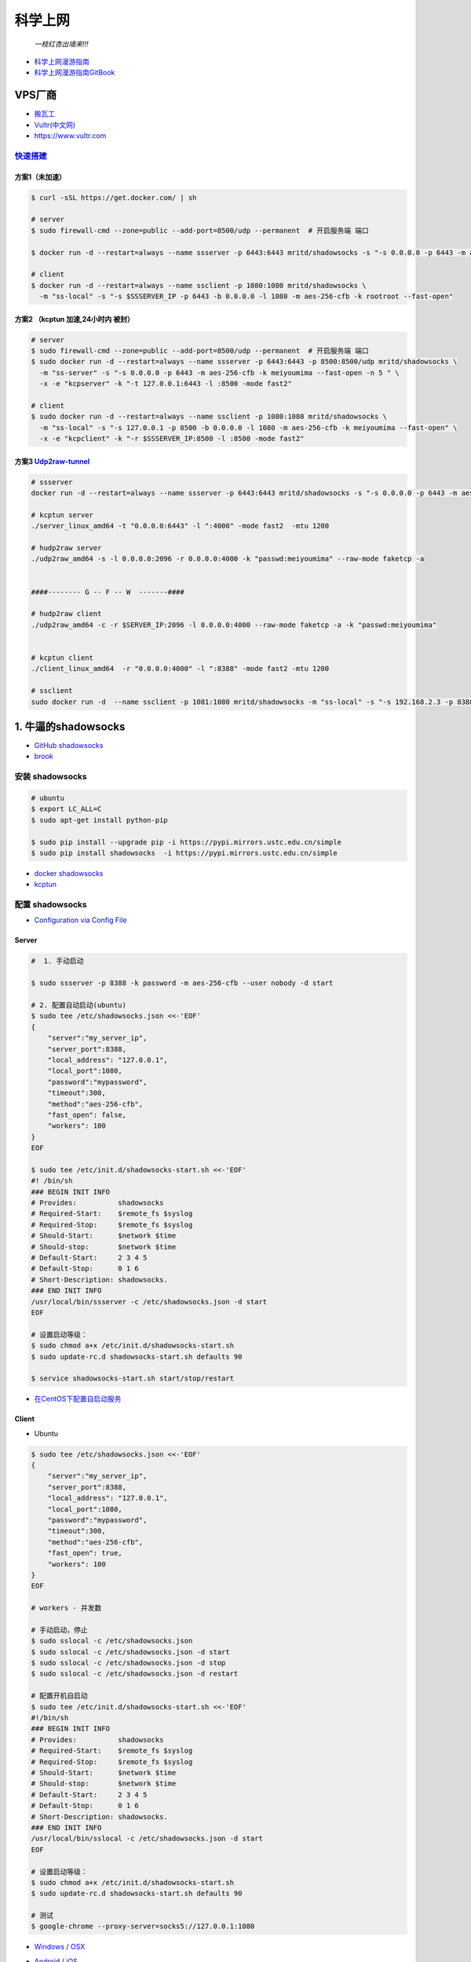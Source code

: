 ##########
科学上网
##########



                          *一枝红杏出墙来!!!*

.. image:: https://ss0.bdstatic.com/70cFuHSh_Q1YnxGkpoWK1HF6hhy/it/u=1821475898,231081266&fm=27&gp=0.jpg
    :alt: alternate text
    :align: center

* `科学上网漫游指南 <https://lvii.gitbooks.io/outman/content/>`_
* `科学上网漫游指南GitBook <https://www.gitbook.com/book/lvii/outman/details>`_
 
************
VPS厂商
************

* `搬瓦工 <https://bwh1.net/>`_
* `Vultr(中文网) <https://buy.shangyufeidi.com/vultr/?f=bad>`_
* https://www.vultr.com


`快速搭建 <https://hub.docker.com/r/mritd/shadowsocks/>`_ 
========================================================================


方案1（未加速）
-----------------

.. code-block:: sh

    $ curl -sSL https://get.docker.com/ | sh
     
    # server
    $ sudo firewall-cmd --zone=public --add-port=8500/udp --permanent  # 开启服务端 端口

    $ docker run -d --restart=always --name ssserver -p 6443:6443 mritd/shadowsocks -s "-s 0.0.0.0 -p 6443 -m aes-256-cfb -k rootroot --fast-open"

    # client
    $ docker run -d --restart=always --name ssclient -p 1080:1080 mritd/shadowsocks \
      -m "ss-local" -s "-s $SSSERVER_IP -p 6443 -b 0.0.0.0 -l 1080 -m aes-256-cfb -k rootroot --fast-open" 

方案2 （kcptun 加速,24小时内 被封）
--------------------------------------

.. code-block:: sh

    # server
    $ sudo firewall-cmd --zone=public --add-port=8500/udp --permanent  # 开启服务端 端口
    $ sudo docker run -d --restart=always --name ssserver -p 6443:6443 -p 8500:8500/udp mritd/shadowsocks \
      -m "ss-server" -s "-s 0.0.0.0 -p 6443 -m aes-256-cfb -k meiyoumima --fast-open -n 5 " \
      -x -e "kcpserver" -k "-t 127.0.0.1:6443 -l :8500 -mode fast2"

    # client
    $ sudo docker run -d --restart=always --name ssclient -p 1080:1080 mritd/shadowsocks \
      -m "ss-local" -s "-s 127.0.0.1 -p 8500 -b 0.0.0.0 -l 1080 -m aes-256-cfb -k meiyoumima --fast-open" \
      -x -e "kcpclient" -k "-r $SSSERVER_IP:8500 -l :8500 -mode fast2"


方案3  `Udp2raw-tunnel <https://github.com/wangyu-/udp2raw-tunnel/blob/master/doc/kcptun_step_by_step.md>`_
----------------------------------------------------------------------------------------------------------------

.. code-block:: sh

   # ssserver
   docker run -d --restart=always --name ssserver -p 6443:6443 mritd/shadowsocks -s "-s 0.0.0.0 -p 6443 -m aes-256-cfb -k rootroot --fast-open"

   # kcptun server 
   ./server_linux_amd64 -t "0.0.0.0:6443" -l ":4000" -mode fast2  -mtu 1200

   # hudp2raw server
   ./udp2raw_amd64 -s -l 0.0.0.0:2096 -r 0.0.0.0:4000 -k "passwd:meiyoumima" --raw-mode faketcp -a


   ####-------- G -- F -- W  -------####

   # hudp2raw client
   ./udp2raw_amd64 -c -r $SERVER_IP:2096 -l 0.0.0.0:4000 --raw-mode faketcp -a -k "passwd:meiyoumima"


   # kcptun client 
   ./client_linux_amd64  -r "0.0.0.0:4000" -l ":8388" -mode fast2 -mtu 1200
    
   # ssclient
   sudo docker run -d  --name ssclient -p 1081:1080 mritd/shadowsocks -m "ss-local" -s "-s 192.168.2.3 -p 8388 -b 0.0.0.0 -l 1080 -m aes-256-cfb -k rootroot --fast-open"


*************************
1. 牛逼的shadowsocks          
*************************

* `GitHub shadowsocks <https://github.com/ziggear/shadowsocks>`_

* `brook <https://github.com/txthinking/brook>`_

安装 shadowsocks
==================

.. code-block:: bash

    # ubuntu
    $ export LC_ALL=C
    $ sudo apt-get install python-pip 

    $ sudo pip install --upgrade pip -i https://pypi.mirrors.ustc.edu.cn/simple
    $ sudo pip install shadowsocks  -i https://pypi.mirrors.ustc.edu.cn/simple

* `docker shadowsocks <https://hub.docker.com/r/mritd/shadowsocks/>`_
* `kcptun <https://www.cmsky.com/kcptun/>`_

配置 shadowsocks
==================

* `Configuration via Config File <https://github.com/shadowsocks/shadowsocks/wiki/Configuration-via-Config-File>`_


Server  
--------


.. code-block:: bash
    
    #  1. 手动启动

    $ sudo ssserver -p 8388 -k password -m aes-256-cfb --user nobody -d start

    # 2. 配置自动启动(ubuntu)
    $ sudo tee /etc/shadowsocks.json <<-'EOF'
    {
        "server":"my_server_ip",
        "server_port":8388,
        "local_address": "127.0.0.1",
        "local_port":1080,
        "password":"mypassword",
        "timeout":300,
        "method":"aes-256-cfb",
        "fast_open": false,
        "workers": 100
    }
    EOF

    $ sudo tee /etc/init.d/shadowsocks-start.sh <<-'EOF'
    #! /bin/sh
    ### BEGIN INIT INFO
    # Provides:          shadowsocks
    # Required-Start:    $remote_fs $syslog
    # Required-Stop:     $remote_fs $syslog
    # Should-Start:      $network $time
    # Should-stop:       $network $time
    # Default-Start:     2 3 4 5
    # Default-Stop:      0 1 6
    # Short-Description: shadowsocks.
    ### END INIT INFO
    /usr/local/bin/ssserver -c /etc/shadowsocks.json -d start
    EOF

    # 设置启动等级： 
    $ sudo chmod a+x /etc/init.d/shadowsocks-start.sh
    $ sudo update-rc.d shadowsocks-start.sh defaults 90

    $ service shadowsocks-start.sh start/stop/restart

* `在CentOS下配置自启动服务 <http://imchao.wang/2014/02/21/make-your-service-autostart-on-linux/>`_

Client
------
    
* Ubuntu

.. code-block:: bash

    $ sudo tee /etc/shadowsocks.json <<-'EOF'
    {
        "server":"my_server_ip",
        "server_port":8388,
        "local_address": "127.0.0.1",
        "local_port":1080,
        "password":"mypassword",
        "timeout":300,
        "method":"aes-256-cfb",
        "fast_open": true,
        "workers": 100
    }
    EOF

    # workers - 并发数
    
    # 手动启动，停止
    $ sudo sslocal -c /etc/shadowsocks.json
    $ sudo sslocal -c /etc/shadowsocks.json -d start
    $ sudo sslocal -c /etc/shadowsocks.json -d stop
    $ sudo sslocal -c /etc/shadowsocks.json -d restart

    # 配置开机自启动
    $ sudo tee /etc/init.d/shadowsocks-start.sh <<-'EOF'
    #!/bin/sh
    ### BEGIN INIT INFO
    # Provides:          shadowsocks
    # Required-Start:    $remote_fs $syslog
    # Required-Stop:     $remote_fs $syslog
    # Should-Start:      $network $time
    # Should-stop:       $network $time
    # Default-Start:     2 3 4 5
    # Default-Stop:      0 1 6
    # Short-Description: shadowsocks.
    ### END INIT INFO
    /usr/local/bin/sslocal -c /etc/shadowsocks.json -d start
    EOF

    # 设置启动等级： 
    $ sudo chmod a+x /etc/init.d/shadowsocks-start.sh
    $ sudo update-rc.d shadowsocks-start.sh defaults 90

    # 测试
    $ google-chrome --proxy-server=socks5://127.0.0.1:1080

* Windows_ / OSX_ 

.. _Windows: https://github.com/shadowsocks/shadowsocks-csharp
.. _OSX: https://github.com/shadowsocks/shadowsocks-iOS/wiki/Shadowsocks-for-OSX-Help

* Android_ / iOS_ 

.. _Android: https://github.com/shadowsocks/shadowsocks-android 
.. _iOS: https://github.com/shadowsocks/shadowsocks-iOS/wiki/Help

* OpenWRT_ 

.. _OpenWRT: https://github.com/shadowsocks/openwrt-shadowsocks

参考
============

* https://www.cnblogs.com/cursorhu/p/7157257.html

* http://blog.csdn.net/lee_j_r/article/details/54019691
* https://www.8dlive.com/post/168.html
* http://xinwen.eastday.com/a/170207195821936.html
    

kcptun 加速
==============

* `kcptun  <https://github.com/xtaci/kcptun>`_   
* `Using shadowsocks and kcptun <http://litaotju.github.io/2017/05/14/Uwssing-shadowsocks-and-kcptun/>`_


+--------------+------------------------------+--------------------------+
| 属性         |  客户端                      |  服务器                  |
+==============+==============================+==========================+
| listener_port| 与shadowsocks交互的端口      |  对外的端口              |
+--------------+------------------------------+--------------------------+
| target_ip    | 服务器的IP                   |  本机                    |
+--------------+------------------------------+--------------------------+
| target_port  | 服务器的端口（listen_port）  |  与shadowsocks交互的端口 |
+--------------+------------------------------+--------------------------+

-------

* `kcptun-android <https://github.com/shadowsocks/kcptun-android/releases>`_


参考       
-----------

* `搬瓦工VPS/OPENVZ加速工具kcptun <https://www.cmsky.com/kcptun/>`_



****************************
2. 神奇的SwitchyOmega             
****************************

配置代理
============

.. image:: ./image/proxy.png
    :scale: 100%
    :alt: alternate text
    :align: center

 
配置自动切换
============

* `gfwlist <https://github.com/gfwlist/gfwlist>`_

*导入在线，规则列表，立即更新情景模式*

.. code:: 

    在线规则列表:
    https://raw.githubusercontent.com/gfwlist/gfwlist/master/gfwlist.txt 


.. image:: ./image/auto_switch.png
    :scale: 100%
    :alt: alternate text
    :align: center
 
参考
============

* `Chrome 配置 SwitchyOmega <http://www.cylong.com/blog/2017/04/09/chrome-SwitchyOmega/>`_
* `SS + SwitchyOmega实现代理自动切换 <https://eliyar.biz/AutoProxy-By-Shadowsocks-and-SwitchyOmega/>`_


************************************
3. polipo http/https的代理转发
************************************

Shadowsocks是我们常用的代理工具,它使用socks5协议,而终端很多工具目前只支持http和https等协议,对socks5协议支持不够好, 所以需要将socks协议转换成http协议.

.. code-block:: bash

    # ubuntu
    $ sudo apt-get install polipo
    $ sudo polipo -v
    $ man polipo
    # the default values.  See /usr/share/doc/polipo/examples/config.sample
    
    # mac
    $ brew  search polipo
    $ sudo mkdir /etc/polipo

.. code-block:: bash

    $ sudo tee /etc/polipo/config <<-'EOF'

    # This file only needs to list configuration variables that deviate
    # from the default values.  See /usr/share/doc/polipo/examples/config.sample
    # and "polipo -v" for variables you can tweak and further information.

    logSyslog = true
    logFile = /var/log/polipo/polipo.log

    socksParentProxy = "127.0.0.1:1080"
    socksProxyType = socks5

    proxyAddress = "0.0.0.0"
    proxyPort = 8123
    allowedClients = 127.0.0.1, ::1, 192.168.8.0/24 
    
    EOF

    # ubuntu
    $ sudo service polipo restart

    # mac
    $ sudo mkdir /var/log/polipo
    $ sudo polipo socksParentProxy=localhost:1080

:: 

    socksParentProxy : 上级代理ip,端口
    socksProxyType   : 是上级代理类型

    proxyAddress     : 监听的ip
    proxyPort        : 是本地监听端口
    allowedClients   : 是允许连接ip范围


.. code-block:: bash

    # 以ubuntu 测试通过
    echo -e "\n------------------------------------------\n"
    curl ip.gs
    #curl ifconfig.me
    echo -e "\n------------------------------------------\n"

    export https_proxy=https://127.0.0.1:8123
    export  http_proxy=http://127.0.0.1:8123
    export HTTPS_PROXY=https://127.0.0.1:8123
    export  HTTP_PROXY=http://127.0.0.1:8123

    curl ip.gs
    #curl ifconfig.me
    echo -e "\n------------------------------------------\n"

    $ git config --global http.proxy=localhost:8123
 
* `How To setup polipo on OSX <https://gist.github.com/maoo/3262589c9db989c6e948>`_


************************************
4. 端口转发
************************************

* 内网渗透之端口转发与代理工具总结:
	* https://www.freebuf.com/articles/web/170970.html
	* https://github.com/Brucetg/Pentest-tools.git
        * /home/promote/Documents/Pentest-tools/端口转发


.. code-block:: sh

    #端口转发
    lcx.exe -slave 192.168.8.6 8888 127.0.0.1 9666
    lcx.exe -listen  8888 8889  #将 8888 转发到 8889 

    ## 代理
    lcx.exe -tran 8889 127.0.0.1 9666


    ##　端口转发示例３　
    lcx.exe -slave 192.168.8.100 8888 127.0.0.1 9666　　  # windows  端运行 无界端口 127.0.01:9666
    ./portmap -m 2 -p1 8889 -h2  192.168.8.100 -p2 8888　  # Linux端(192.168.8.100)  ,上网配置 8889 


    ## 待研究： https://www.freebuf.com/articles/network/244567.html

-------

* `SSH 只能用于远程 Linux 主机？那说明你见识太小了! <https://blog.csdn.net/mingongge/article/details/108525571>`_

.. code-block:: sh

    ssh -L 1080:127.0.0.1:1080 192.168.3.19
    ssh -L 1089:127.0.0.1:1089 promote@192.168.3.19


参考
============



* `Mac+shadowsocks+polipo快捷实现终端科学上网 <https://segmentfault.com/a/1190000008449046>`_

* `Shadowsocks + Polipo 配置全局代理(Linux 版本) <https://blog.csdn.net/jon_me/article/details/53525059/>`_
* `shadowsocks和polipo配置全局代理 <https://blog.denghaihui.com/2017/10/10/shadowsocks-polipo/>`_

*  `ubuntu Polipo 快速使用 <http://wiki.ubuntu.org.cn/UbuntuHelp:Polipo/zh>`_


=================

* https://github.com/gfw-breaker/nogfw



************************
内网穿透 tailscaled
************************

* `管理地址 <https://login.tailscale.com/admin/machines>`_

* `subnets <https://tailscale.com/kb/1019/subnets/>`_
* https://hub.docker.com/r/tailscale/tailscale



.. code-block:: bash

    docker run  -d --restart=always \
        --name=tailscaled \
        -v /var/lib:/var/lib \
        -v /dev/net/tun:/dev/net/tun \
        --network=host \
        --privileged \
        tailscale/tailscale \
        tailscaled


    docker exec tailscaled tailscale  up
    docker exec tailscaled tailscale  up --advertise-routes=192.168.3.0/24,192.168.2.0/24 --reset

